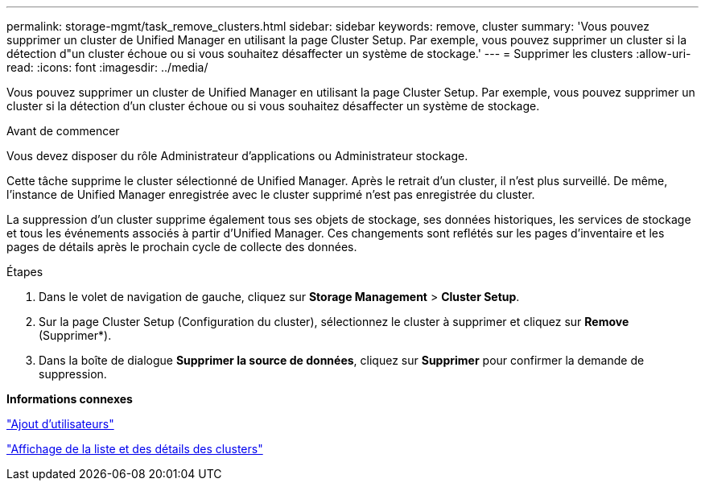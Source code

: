 ---
permalink: storage-mgmt/task_remove_clusters.html 
sidebar: sidebar 
keywords: remove, cluster 
summary: 'Vous pouvez supprimer un cluster de Unified Manager en utilisant la page Cluster Setup. Par exemple, vous pouvez supprimer un cluster si la détection d"un cluster échoue ou si vous souhaitez désaffecter un système de stockage.' 
---
= Supprimer les clusters
:allow-uri-read: 
:icons: font
:imagesdir: ../media/


[role="lead"]
Vous pouvez supprimer un cluster de Unified Manager en utilisant la page Cluster Setup. Par exemple, vous pouvez supprimer un cluster si la détection d'un cluster échoue ou si vous souhaitez désaffecter un système de stockage.

.Avant de commencer
Vous devez disposer du rôle Administrateur d'applications ou Administrateur stockage.

Cette tâche supprime le cluster sélectionné de Unified Manager. Après le retrait d'un cluster, il n'est plus surveillé. De même, l'instance de Unified Manager enregistrée avec le cluster supprimé n'est pas enregistrée du cluster.

La suppression d'un cluster supprime également tous ses objets de stockage, ses données historiques, les services de stockage et tous les événements associés à partir d'Unified Manager. Ces changements sont reflétés sur les pages d'inventaire et les pages de détails après le prochain cycle de collecte des données.

.Étapes
. Dans le volet de navigation de gauche, cliquez sur *Storage Management* > *Cluster Setup*.
. Sur la page Cluster Setup (Configuration du cluster), sélectionnez le cluster à supprimer et cliquez sur *Remove* (Supprimer*).
. Dans la boîte de dialogue *Supprimer la source de données*, cliquez sur *Supprimer* pour confirmer la demande de suppression.


*Informations connexes*

link:../config/task_add_users.html["Ajout d'utilisateurs"]

link:../health-checker/task_view_cluster_list_and_details.html["Affichage de la liste et des détails des clusters"]
